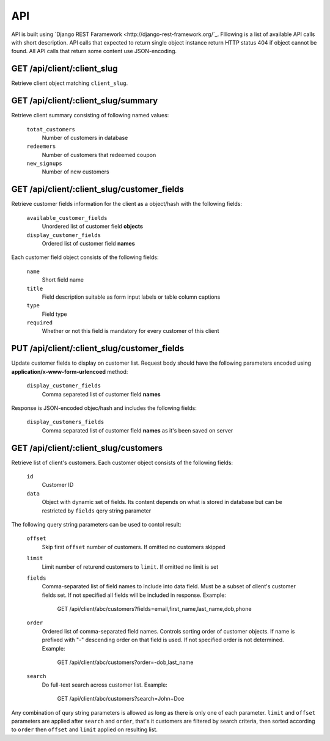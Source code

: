 API
===

API is built using `Django REST Faramework <http://django-rest-framework.org/`_.
Flllowing is a list of available API calls with short description. API calls that
expected to return single object instance return HTTP status 404 if object cannot
be found. All API calls that return some content use JSON-encoding.


GET /api/client/:client_slug
----------------------------

Retrieve client object matching ``client_slug``.


GET /api/client/:client_slug/summary
------------------------------------

Retrieve client summary consisting of following named values:

	``totat_customers``
		Number of customers in database
	
	``redeemers``
		Number of customers that redeemed coupon
	
	``new_signups``
		Number of new customers


GET /api/client/:client_slug/customer_fields
--------------------------------------------

Retrieve customer fields information for the client as a object/hash with the following fields:

	``available_customer_fields``
		Unordered list of customer field **objects**
	``display_customer_fields``
		Ordered list of customer field **names**

Each customer field object consists of the following fields:

        ``name``
                Short field name

        ``title``
                Field description suitable as form input labels or table column captions

        ``type``
                Field type

        ``required``
                Whether or not this field is mandatory for every customer of this client


PUT /api/client/:client_slug/customer_fields
--------------------------------------------

Update customer fields to display on customer list. Request body should have the following parameters
encoded using **application/x-www-form-urlencoed** method:

        ``display_customer_fields``
                Comma separeted list of customer field **names**

Response is JSON-encoded objec/hash and includes the following fields:

        ``display_customers_fields``
                Comma separated list of customer field **names** as it's been saved on server


GET /api/client/:client_slug/customers
--------------------------------------

Retrieve list of client's customers. Each customer object consists of the following fields:

	``id``
		Customer ID
	``data``
		Object with dynamic set of fields. Its content depends on what is stored in
		database but can be restricted by ``fields`` qery string parameter

The following query string parameters can be used to contol result:

	``offset``
		Skip first ``offset`` number of customers. If omitted no customers skipped

	``limit``
		Limit number of returend customers to ``limit``. If omitted no limit is set
	
	``fields``
		Comma-separated list of field names to include into data field. Must be a
		subset of client's customer fields set. If not specified all fields will be included
		in response. Example:

			GET /api/client/abc/customers?fields=email,first_name,last_name,dob,phone
	
	``order``
		Ordered list of comma-separated field names. Controls sorting order of customer objects.
		If name is prefixed with "-" descending order on that field is used. If not specified
		order is not determined. Example:

			GET /api/client/abc/customers?order=-dob,last_name

	``search``
		Do full-text search across customer list. Example:

                        GET /api/client/abc/customers?search=John+Doe

Any combination of qury string parameters is allowed as long as there is only one of each parameter.
``limit`` and ``offset`` parameters are applied after ``search`` and ``order``, that's it customers
are filtered by search criteria, then sorted according to ``order`` then ``offset`` and ``limit`` applied
on resulting list.
